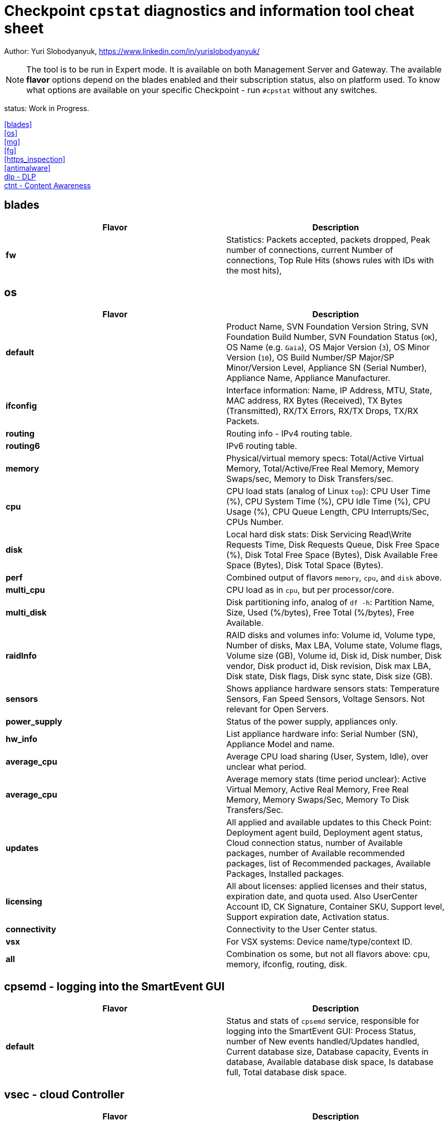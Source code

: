 = Checkpoint `cpstat` diagnostics and information tool cheat sheet

Author: Yuri Slobodyanyuk, https://www.linkedin.com/in/yurislobodyanyuk/

NOTE: The tool is to be run in Expert mode. It is available on both Management Server and Gateway. The available *flavor* options depend on the blades enabled and their subscription status, also on platform used. To know what options are available on your specific Checkpoint - run `#cpstat` without any switches.

status: Work in Progress.

<<blades>> +
<<os>> +
<<mg>> +
<<fg>> +
<<https_inspection>> +
<<antimalware>> +
<<dlp - DLP>> +
<<ctnt - Content Awareness>> +



== blades

[cols=2, options="header"]
|===
|Flavor
|Description

|*fw*
|Statistics: Packets accepted, packets dropped, Peak number of connections, current Number of connections, Top Rule Hits (shows rules with IDs with the most hits), 

|===


== os
[cols=2, options="header"]
|===

|Flavor
|Description

|*default*
| Product Name, SVN Foundation Version String, SVN Foundation Build Number, SVN Foundation Status (`OK`), OS Name (e.g. `Gaia`), OS Major Version (`3`), OS Minor Version (`10`), OS Build Number/SP Major/SP Minor/Version Level, Appliance SN (Serial Number), Appliance Name, Appliance Manufacturer.

|*ifconfig*
|Interface information: Name, IP Address, MTU, State, MAC address, RX Bytes (Received), TX Bytes (Transmitted), RX/TX Errors, RX/TX Drops, TX/RX Packets.

|*routing*
| Routing info - IPv4 routing table.

|*routing6*
|IPv6 routing table.

|*memory*
|Physical/virtual memory specs: Total/Active Virtual Memory, Total/Active/Free Real Memory, Memory Swaps/sec, Memory to Disk Transfers/sec.

|*cpu*
|CPU load stats (analog of Linux `top`): CPU User Time (%), CPU System Time (%), CPU Idle Time (%), CPU Usage (%), CPU Queue Length, CPU Interrupts/Sec, CPUs Number.

|*disk*
|Local hard disk stats: Disk Servicing Read\Write Requests Time, Disk Requests Queue, Disk Free Space (%), Disk Total Free Space (Bytes), Disk Available Free Space (Bytes), Disk Total Space (Bytes). 

|*perf*
|Combined output of flavors `memory`, `cpu`, and `disk` above.

|*multi_cpu*
| CPU load as in `cpu`, but per processor/core.

|*multi_disk*
|Disk partitioning info, analog of `df -h`: Partition Name, Size, Used (%/bytes), Free Total (%/bytes), Free Available.

|*raidInfo*
|RAID disks and volumes info: Volume id, Volume type, Number of disks, Max LBA, Volume state, Volume flags, Volume size (GB), Volume id, Disk id, Disk number, Disk vendor, Disk product id, Disk revision, Disk max LBA, Disk state, Disk flags, Disk sync state, Disk size (GB).


|*sensors*
|Shows appliance hardware sensors stats: Temperature Sensors, Fan Speed Sensors, Voltage Sensors. Not relevant for Open Servers. 

|*power_supply*
|Status of the power supply, appliances only.

|*hw_info*
| List appliance hardware info: Serial Number (SN), Appliance Model and name.

|*average_cpu*
| Average CPU load sharing (User, System, Idle), over unclear what period.

|*average_cpu*
|Average memory stats (time period unclear): Active Virtual Memory,  Active Real Memory, Free Real Memory, Memory Swaps/Sec, Memory To Disk Transfers/Sec.

|*updates*
|All applied and available updates to this Check Point: Deployment agent build, Deployment agent status, Cloud connection status, number of Available packages, number of Available recommended packages, list of Recommended packages, Available Packages, Installed packages.

|*licensing*
|All about licenses: applied licenses and their status, expiration date, and quota used. Also UserCenter Account ID, CK Signature, Container SKU, Support level, Support expiration date, Activation status.

|*connectivity*
|Connectivity to the User Center status.

|*vsx*
|For VSX systems: Device name/type/context ID.

|*all*
|Combination os some, but not all flavors above: cpu, memory, ifconfig, routing, disk.


|===


== cpsemd - logging into the SmartEvent GUI
[cols=2, options="header"]
|===
|Flavor
|Description

|*default*
| Status and stats of `cpsemd` service, responsible for  logging into the SmartEvent GUI: Process Status, number of New events handled/Updates handled, Current database size, Database capacity, Events in database, Available database disk space, Is database full, Total database disk space.

|===

== vsec - cloud Controller
[cols=2,options="header"]
|===

|Flavor
|Description

|*default*
|Status of vSEC Controller (Check Point firewall for virtualized environments like  VMware ESXi, Microsoft Hyper-V and KVM): vSEC Controller Status (on/off), Number of disconnected Data Centers, Number of Data Centers, Number of imported Data Center objects, Number of gateways enforcing Data Center objects, for each Data Center: Controller, Type, Status, Imported Objects, Controller Updates. For Gateways Enforcing Data Center objects: Name, IP, Version, Update status.

|===


== cpsead - Correlation Unit
[cols=2, options="header"]
|===

|Flavor
|Description

|*default*
|Stats of `cpsead` daemon responsible for Correlation Unit functionality: Process is alive, Connected to SEM, Logs Processed, No Free Disk Space. 

|===


== cvpn - Mobile Access
[cols=2, options="header"]
|===

|Flavor
|Description

|*cvpnd*
|Number of active sessions

|*sysinfo*
|OS name (Gaia), OS build, Product string.

|*products*
|IPS/SWS/ESOD versions.

|*overall*
| Overall status code/description.


|===


== fw - Firewall module
[cols=2, options="header"]
|===

|Flavor
|Description

|*default*
|Installed Security Policy name, Total number of accepted/denied packets per interface, ISP links table (if any)

|===

== thresholds - Alert Thresholds
NOTE: Thresholds and their actions are configured via `threshold_config` CLI tool. The tresholds are saved (by default) to `$FWDIR/conf/thresholds.conf`.

[cols=2, options="header"]
|===
|Flavor
|Description

|*default*
| Active Profile Name, State, Number of thresholds, Number of active thresholds, Number of events since startup.

|*active_thresholds*
|Active Thresholds name, Category, Severity, Subject, State.

|*destinations*
| Alert destinations: name (`Check Point log server`), Type (`Check Point Log Server`), State (`OK`), number of alerts.

|*error*
|Threshold errors: Threshold name, its OID, Error description, Time of error occurrence.



|===



== polsrv - Policy Server
[cols=2, options="header"]
|===
|Flavor
|Description

|*default*
| Policy server status - enabled/up, number of licensed/connected users.

|*all*
|Policy server status, versions major/minor, licensed/connected users.

|===

== svr - SmartReporter/SmartEvent 
[cols=2, options="header"]
|===

|Flavor
|Description

|*default*
| SmartEvent/SmartReporter server info: Product Name, SmartReporter Status, SmartReporter Version, SmartReporter Server State, Number of generations in queue, Enevtia Reporter Log Consolidator sessions (yes there is a typo in the tool "Enevtia" -> "Eventia"): Log Server, Customer, State, pid, Started since, Last startup, Database queue length, Memory occupied, Current log file name, Log records processed since startup, Log records stored, Log records ignored, Log records read per second, Is part of sequence, Currently open consolidated records, Consolidation rate (X100), Size allocated for database [KB], Current database size [KB], Database target table name, Temporary records loaded into database, Committed recors per second, Permanent records loaded into database, Records added into database, DNS items in cache, DNS cache size, DNS cache hits, DNS cache misses, DNS cache hit rate (X100), DNS open requests.

|===



== ha - ClusterXL
[cols=2,options="header"]
|===
|Flavor
|Description

|*default*
|Shows clusterXL version, Status (`OK`), Wokring Mode (Load SHaring/High Availability), State (Up/Down/Active), HA module state (`started`).

|*all*
|CLusterXL info includes: Product Name, Major/Minor ClusterXL versions, Status, HA protocol version (`2`), Working Mode, HA State, Monitored Interfaces table with their IPs and status, CLuster IPs table, Sync table listing Sync interface name and IP address.


|===


== mg
[cols=2,options="header"]
|===
|Flavor
|Description

|*default*
|Show management sessions info: administrator username currently connected, Windows domain name of the administrator PC or its IP address, and general Checkpoint Management server info like Product Name, Major/Minor versions, Build number, whether started or not, status (`OK`).

|*log_server*
|Log server stats and info: Log Receive Rate, Log Receive Rate Peak, Log Receive Rate Last 10 Minutes, Log Receive Rate Last Hour, Log Server Connected Gateways, their state (`connected`/`not connected`), Last Login Time, Log Receive Rate.

|*indexer*
|Log Indexer stats: Total Read Logs, Total Updates and Logs Indexed, Total Read Logs Errors, Total Updates and Logs Indexed Errors, Updates and Logs Indexed Rate, Read Logs Rate, Updates and Logs Indexed Rate (10min), Read Logs Rate (10min), Updates and Logs Indexed Rate (60min), Read Logs Rate (60min), Updates and Logs Indexed Rate Peak, Read Logs Rate Peak, Read Logs Delay.

|===
== fg
[cols=2, options="header"]
|===
|Flavor
|Description

|*all*
| QOS version, kernel build, QOS Policy name, QOS Policy install time, interface table with statistics for average Bps/conns/packets, per interface limits.

|===


== https_inspection
[cols=2, options="header"]
|===

|Flavor
|Description

|*default*
|State of HTTPS Inspection: On/Off.

|*hsm_status*
|Status of Hardware Security Module (HSM): Enabled/Disabled, HSM partition access, status for outbound HTTPS Inspection: HSM on/HSM off/HSM error.

|*all*
| Combined output from `default` and `hsm_status` flavors.

|===



== antimalware
[cols=2, options="header"]
|===
|Flavor
|Description

|*default*
|Status of the antimalware blade (0 - disabled, 1 - enabled).

|*subscription_status*
| Subscription status for each Anti-Bot/Anti-Virus/Anti-Spam component. Info includes status, expiration date, description.

|*update_status*
|Antimalware blade updates status for Anti-Bot/Anti-Virus/Anti-Spam. The info includes status (`up to date`), Database version, package date, whether the next update is scheduled to run. 


|*ab_prm_contracts*
| Anti-Malware premium contracts information: contract state, update status, DB version.

|*av_prm_contracts*
| Anti-Virus premium contracts information: contract state, update status, DB version.

|*scanned_hosts*
|Statistics for number of Scanned Hosts for Hour/Day/Week. Stats for number of  Infected Hosts for Hour/Day/Week. 

|*scanned_mails*
| Number of scanned mails.

|===


== ci - Content Inspection (Anti-virus)
[cols=2, options="header"]
|===

|Flavor
|Description

|*default*
|Shows stats about Content Inspection/AV blade work: AV State code, AV Engine name (`KSS` - Kaspersky (?)) table version/signature version/date, name and count of top ever viruses, URL Filtering top blocked sites and categories, top blocked sources by AV/UF/File-Type, total scanned.

|===




== dlp - DLP
[cols=2, options="header"]
|===

|Flavor
|Description

|*default*
|DLP status code.

|*dlp*
|Version, License status, LDAP Status, Traffic scans, DLP incidents, Scanned e-mails, E-mail incidents, Last E-mail scan, Quarantined messages, Size of quarantined messages, Sent e-mails, Expired e-mails, Discarded e-mails, Postfix queue length, Postfix errors, E-mails in queue older than 1 hour, Size of messages in queue, Free space in queue, Free space for quarantine, Quarantine status, HTTP scans, HTTP incidents, HTTP last scan, FTP scans, FTP incidents, FTP last scan, Bypass status, UserCheck clients, Last policy install status, Last scan time.


|*fingerprint*
|Fingerprint Current/Completed Tables DB info: Repository Id, Data Type Uid,Repository Root Path, Scan Id, Start Time, Repository Total Size, Repository Files, Repository Total Files Scanned, Duration,Status, Status Description, Repository Total Directories, Repository Unreach Total Directories, Fingerprinted Total Files, Total Skipped Files, Total Scanned Directories, Total Errors, Description, Data type name, Next Scheduled Scan Date.


|*exchange_agents*
|Status of Exchange agents: Name, Status, Total messages, Total scanned, Dropped, Uptime, Time since last message, Agent queue length, Exchange queue length, Avg. time per message, Avg. time per scanned message, Version, CPU usage, Memory usage, Policy timestamp.

|===


== ctnt - Content Awareness
[cols=2, options="headers"]
|===

|Flavor
|Description

|*default*
|Is Content Awareness blade active: True/False. Total files scanned, total data types detected.

|===
